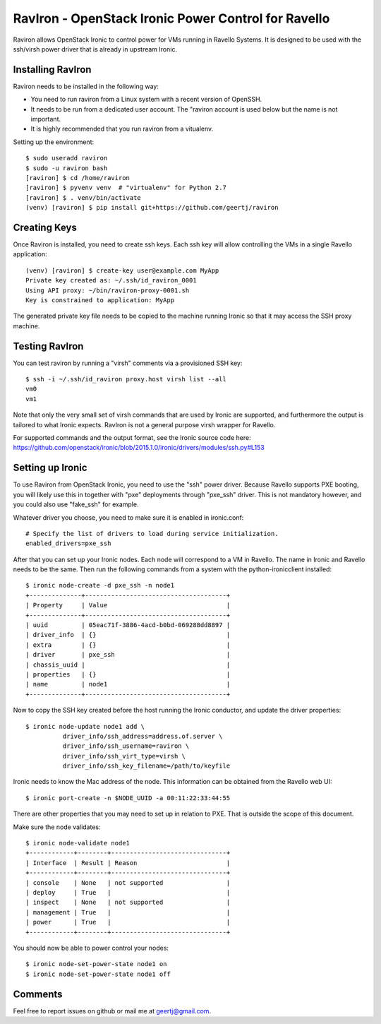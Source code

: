 RavIron - OpenStack Ironic Power Control for Ravello
====================================================

Raviron allows OpenStack Ironic to control power for VMs running in Ravello
Systems. It is designed to be used with the ssh/virsh power driver that is
already in upstream Ironic.

Installing RavIron
------------------

Raviron needs to be installed in the following way:

* You need to run raviron from a Linux system with a recent version of OpenSSH.
* It needs to be run from a dedicated user account. The "raviron account is
  used below but the name is not important.
* It is highly recommended that you run raviron from a vitualenv.

Setting up the environment::

  $ sudo useradd raviron
  $ sudo -u raviron bash
  [raviron] $ cd /home/raviron
  [raviron] $ pyvenv venv  # "virtualenv" for Python 2.7
  [raviron] $ . venv/bin/activate
  (venv) [raviron] $ pip install git+https://github.com/geertj/raviron

Creating Keys
-------------

Once Raviron is installed, you need to create ssh keys. Each ssh key will allow
controlling the VMs in a single Ravello application::

  (venv) [raviron] $ create-key user@example.com MyApp
  Private key created as: ~/.ssh/id_raviron_0001
  Using API proxy: ~/bin/raviron-proxy-0001.sh
  Key is constrained to application: MyApp

The generated private key file needs to be copied to the machine running Ironic so
that it may access the SSH proxy machine.

Testing RavIron
---------------

You can test raviron by running a "virsh" comments via a provisioned SSH key::

  $ ssh -i ~/.ssh/id_raviron proxy.host virsh list --all
  vm0
  vm1

Note that only the very small set of virsh commands that are used by Ironic are
supported, and furthermore the output is tailored to what Ironic expects.
RavIron is not a general purpose virsh wrapper for Ravello.

For supported commands and the output format, see the Ironic source code here:
https://github.com/openstack/ironic/blob/2015.1.0/ironic/drivers/modules/ssh.py#L153

Setting up Ironic
-----------------

To use Raviron from OpenStack Ironic, you need to use the "ssh" power driver.
Because Ravello supports PXE booting, you  will likely use this in together
with "pxe" deployments through "pxe_ssh" driver. This is not mandatory
however, and you could also use "fake_ssh" for example.

Whatever driver you choose, you need to make sure it is enabled in
ironic.conf::

  # Specify the list of drivers to load during service initialization.
  enabled_drivers=pxe_ssh

After that you can set up your Ironic nodes. Each node will correspond to a VM
in Ravello. The name in Ironic and Ravello needs to be the same.  Then run the
following commands from a system with the python-ironicclient installed::

  $ ironic node-create -d pxe_ssh -n node1
  +--------------+--------------------------------------+
  | Property     | Value                                |
  +--------------+--------------------------------------+
  | uuid         | 05eac71f-3886-4acd-b0bd-069288dd8897 |
  | driver_info  | {}                                   |
  | extra        | {}                                   |
  | driver       | pxe_ssh                              |
  | chassis_uuid |                                      |
  | properties   | {}                                   |
  | name         | node1                                |
  +--------------+--------------------------------------+

Now to copy the SSH key created before the host running the Ironic conductor,
and update the driver properties::

  $ ironic node-update node1 add \
            driver_info/ssh_address=address.of.server \
            driver_info/ssh_username=raviron \
            driver_info/ssh_virt_type=virsh \
            driver_info/ssh_key_filename=/path/to/keyfile

Ironic needs to know the Mac address of the node. This information can be
obtained from the Ravello web UI::

  $ ironic port-create -n $NODE_UUID -a 00:11:22:33:44:55

There are other properties that you may need to set up in relation to PXE. That
is outside the scope of this document.

Make sure the node validates::

  $ ironic node-validate node1
  +------------+--------+-------------------------------+
  | Interface  | Result | Reason                        |
  +------------+--------+-------------------------------+
  | console    | None   | not supported                 |
  | deploy     | True   |                               |
  | inspect    | None   | not supported                 |
  | management | True   |                               |
  | power      | True   |                               |
  +------------+--------+-------------------------------+

You should now be able to power control your nodes::

  $ ironic node-set-power-state node1 on
  $ ironic node-set-power-state node1 off

Comments
--------

Feel free to report issues on github or mail me at geertj@gmail.com.
